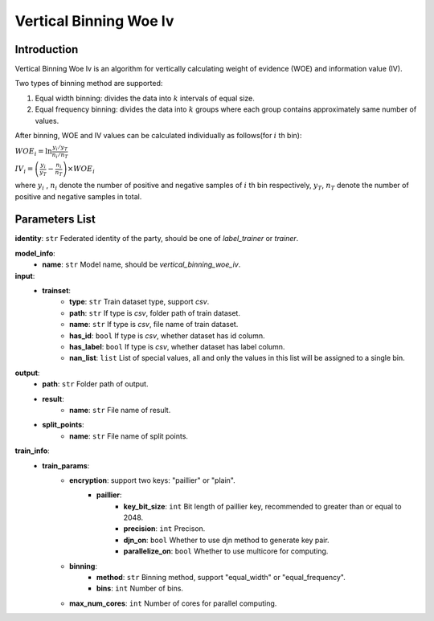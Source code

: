 =========================
Vertical Binning Woe Iv
=========================

Introduction
------------

Vertical Binning Woe Iv is an algorithm for vertically calculating weight of evidence (WOE) and information value (IV).

Two types of binning method are supported:

1. Equal width binning: divides the data into :math:`k` intervals of equal size.
2. Equal frequency binning: divides the data into :math:`k` groups where each group contains approximately same number of values.

After binning, WOE and IV values can be calculated individually as follows(for :math:`i` th bin):

:math:`WOE_i = \ln \frac{y_i / y_T}{n_i/n_T}`

:math:`IV_i = \left( \frac{y_i}{y_T} - \frac{n_i}{n_T} \right) \times WOE_i`

where :math:`y_i` , :math:`n_i` denote the number of positive and negative samples of :math:`i` th bin respectively, 
:math:`y_T`, :math:`n_T` denote the number of positive and negative samples in total.

Parameters List
---------------

**identity**: ``str`` Federated identity of the party, should be one of `label_trainer` or `trainer`.

**model_info**:
    - **name**: ``str`` Model name, should be `vertical_binning_woe_iv`.

**input**:
    - **trainset**: 
        - **type**: ``str`` Train dataset type, support `csv`.
        - **path**: ``str`` If type is `csv`, folder path of train dataset.
        - **name**: ``str`` If type is `csv`, file name of train dataset.
        - **has_id**: ``bool`` If type is `csv`, whether dataset has id column.
        - **has_label**: ``bool`` If type is `csv`, whether dataset has label column.
        - **nan_list**:  ``list`` List of special values, all and only the values in this list will be assigned to a single bin. 

**output**:
    - **path**: ``str`` Folder path of output.
    - **result**:
        - **name**: ``str`` File name of result.
    - **split_points**:
        - **name**: ``str`` File name of split points.

**train_info**:
    - **train_params**:
        - **encryption**: support two keys: "paillier" or "plain".
            - **paillier**:
                - **key_bit_size**: ``int`` Bit length of paillier key, recommended to greater than or equal to 2048.
                - **precision**: ``int`` Precison.
                - **djn_on**: ``bool`` Whether to use djn method to generate key pair.
                - **parallelize_on**: ``bool`` Whether to use multicore for computing.
        - **binning**:
            - **method**: ``str`` Binning method, support "equal_width" or "equal_frequency".
            - **bins**: ``int`` Number of bins.
        - **max_num_cores**: ``int`` Number of cores for parallel computing.
